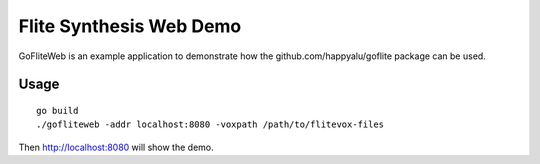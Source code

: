 ========================
Flite Synthesis Web Demo
========================

GoFliteWeb is an example application to demonstrate how the github.com/happyalu/goflite package can be used. 

Usage
=====

::

 go build
 ./gofliteweb -addr localhost:8080 -voxpath /path/to/flitevox-files

Then http://localhost:8080 will show the demo.

